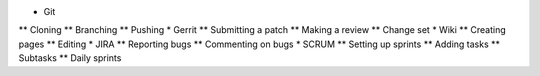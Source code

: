 
* Git 
** Cloning
** Branching
** Pushing
* Gerrit
** Submitting a patch
** Making a review
** Change set
* Wiki
** Creating pages
** Editing
* JIRA
** Reporting bugs
** Commenting on bugs
* SCRUM
** Setting up sprints
** Adding tasks
** Subtasks
** Daily sprints


